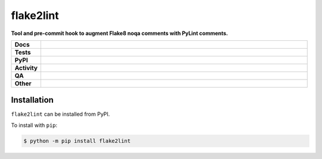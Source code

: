 ###########
flake2lint
###########

.. start short_desc

**Tool and pre-commit hook to augment Flake8 noqa comments with PyLint comments.**

.. end short_desc


.. start shields

.. list-table::
	:stub-columns: 1
	:widths: 10 90

	* - Docs
	  - |docs| |docs_check|
	* - Tests
	  - |actions_linux| |actions_windows| |actions_macos| |coveralls|
	* - PyPI
	  - |pypi-version| |supported-versions| |supported-implementations| |wheel|
	* - Activity
	  - |commits-latest| |commits-since| |maintained| |pypi-downloads|
	* - QA
	  - |codefactor| |actions_flake8| |actions_mypy| |pre_commit_ci|
	* - Other
	  - |license| |language| |requires|

.. |docs| image:: https://img.shields.io/readthedocs/flake2lint/latest?logo=read-the-docs
	:target: https://flake2lint.readthedocs.io/en/latest
	:alt: Documentation Build Status

.. |docs_check| image:: https://github.com/domdfcoding/flake2lint/workflows/Docs%20Check/badge.svg
	:target: https://github.com/domdfcoding/flake2lint/actions?query=workflow%3A%22Docs+Check%22
	:alt: Docs Check Status

.. |actions_linux| image:: https://github.com/domdfcoding/flake2lint/workflows/Linux/badge.svg
	:target: https://github.com/domdfcoding/flake2lint/actions?query=workflow%3A%22Linux%22
	:alt: Linux Test Status

.. |actions_windows| image:: https://github.com/domdfcoding/flake2lint/workflows/Windows/badge.svg
	:target: https://github.com/domdfcoding/flake2lint/actions?query=workflow%3A%22Windows%22
	:alt: Windows Test Status

.. |actions_macos| image:: https://github.com/domdfcoding/flake2lint/workflows/macOS/badge.svg
	:target: https://github.com/domdfcoding/flake2lint/actions?query=workflow%3A%22macOS%22
	:alt: macOS Test Status

.. |actions_flake8| image:: https://github.com/domdfcoding/flake2lint/workflows/Flake8/badge.svg
	:target: https://github.com/domdfcoding/flake2lint/actions?query=workflow%3A%22Flake8%22
	:alt: Flake8 Status

.. |actions_mypy| image:: https://github.com/domdfcoding/flake2lint/workflows/mypy/badge.svg
	:target: https://github.com/domdfcoding/flake2lint/actions?query=workflow%3A%22mypy%22
	:alt: mypy status

.. |requires| image:: https://requires.io/github/domdfcoding/flake2lint/requirements.svg?branch=master
	:target: https://requires.io/github/domdfcoding/flake2lint/requirements/?branch=master
	:alt: Requirements Status

.. |coveralls| image:: https://img.shields.io/coveralls/github/domdfcoding/flake2lint/master?logo=coveralls
	:target: https://coveralls.io/github/domdfcoding/flake2lint?branch=master
	:alt: Coverage

.. |codefactor| image:: https://img.shields.io/codefactor/grade/github/domdfcoding/flake2lint?logo=codefactor
	:target: https://www.codefactor.io/repository/github/domdfcoding/flake2lint
	:alt: CodeFactor Grade

.. |pypi-version| image:: https://img.shields.io/pypi/v/flake2lint
	:target: https://pypi.org/project/flake2lint/
	:alt: PyPI - Package Version

.. |supported-versions| image:: https://img.shields.io/pypi/pyversions/flake2lint?logo=python&logoColor=white
	:target: https://pypi.org/project/flake2lint/
	:alt: PyPI - Supported Python Versions

.. |supported-implementations| image:: https://img.shields.io/pypi/implementation/flake2lint
	:target: https://pypi.org/project/flake2lint/
	:alt: PyPI - Supported Implementations

.. |wheel| image:: https://img.shields.io/pypi/wheel/flake2lint
	:target: https://pypi.org/project/flake2lint/
	:alt: PyPI - Wheel

.. |license| image:: https://img.shields.io/github/license/domdfcoding/flake2lint
	:target: https://github.com/domdfcoding/flake2lint/blob/master/LICENSE
	:alt: License

.. |language| image:: https://img.shields.io/github/languages/top/domdfcoding/flake2lint
	:alt: GitHub top language

.. |commits-since| image:: https://img.shields.io/github/commits-since/domdfcoding/flake2lint/v0.2.0
	:target: https://github.com/domdfcoding/flake2lint/pulse
	:alt: GitHub commits since tagged version

.. |commits-latest| image:: https://img.shields.io/github/last-commit/domdfcoding/flake2lint
	:target: https://github.com/domdfcoding/flake2lint/commit/master
	:alt: GitHub last commit

.. |maintained| image:: https://img.shields.io/maintenance/yes/2021
	:alt: Maintenance

.. |pypi-downloads| image:: https://img.shields.io/pypi/dm/flake2lint
	:target: https://pypi.org/project/flake2lint/
	:alt: PyPI - Downloads

.. |pre_commit_ci| image:: https://results.pre-commit.ci/badge/github/domdfcoding/flake2lint/master.svg
	:target: https://results.pre-commit.ci/latest/github/domdfcoding/flake2lint/master
	:alt: pre-commit.ci status

.. end shields

Installation
--------------

.. start installation

``flake2lint`` can be installed from PyPI.

To install with ``pip``:

.. code-block:: bash

	$ python -m pip install flake2lint

.. end installation
